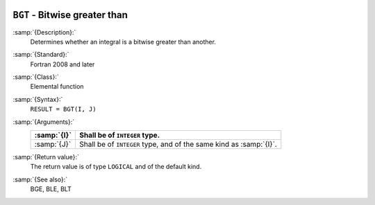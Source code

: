   .. _bgt:

``BGT`` - Bitwise greater than
******************************

.. index:: BGT

.. index:: bitwise comparison

:samp:`{Description}:`
  Determines whether an integral is a bitwise greater than another.

:samp:`{Standard}:`
  Fortran 2008 and later

:samp:`{Class}:`
  Elemental function

:samp:`{Syntax}:`
  ``RESULT = BGT(I, J)``

:samp:`{Arguments}:`
  ===========  ==================================================
  :samp:`{I}`  Shall be of ``INTEGER`` type.
  ===========  ==================================================
  :samp:`{J}`  Shall be of ``INTEGER`` type, and of the same kind
               as :samp:`{I}`.
  ===========  ==================================================

:samp:`{Return value}:`
  The return value is of type ``LOGICAL`` and of the default kind.

:samp:`{See also}:`
  BGE, 
  BLE, 
  BLT

